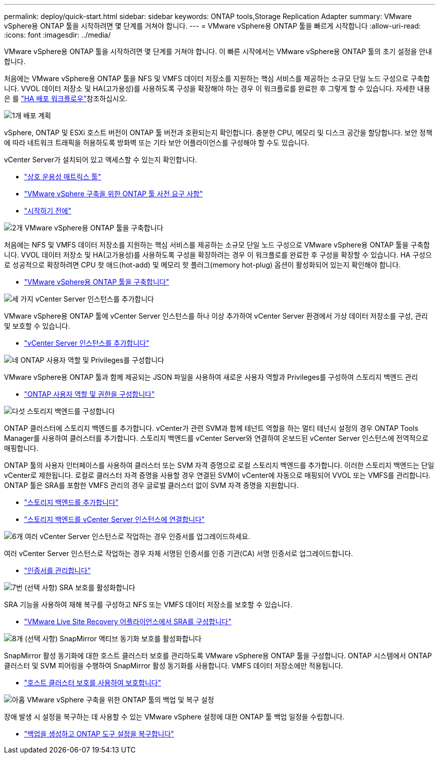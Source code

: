 ---
permalink: deploy/quick-start.html 
sidebar: sidebar 
keywords: ONTAP tools,Storage Replication Adapter 
summary: VMware vSphere용 ONTAP 툴을 시작하려면 몇 단계를 거쳐야 합니다. 
---
= VMware vSphere용 ONTAP 툴을 빠르게 시작합니다
:allow-uri-read: 
:icons: font
:imagesdir: ../media/


[role="lead"]
VMware vSphere용 ONTAP 툴을 시작하려면 몇 단계를 거쳐야 합니다. 이 빠른 시작에서는 VMware vSphere용 ONTAP 툴의 초기 설정을 안내합니다.

처음에는 VMware vSphere용 ONTAP 툴을 NFS 및 VMFS 데이터 저장소를 지원하는 핵심 서비스를 제공하는 소규모 단일 노드 구성으로 구축합니다. VVOL 데이터 저장소 및 HA(고가용성)를 사용하도록 구성을 확장해야 하는 경우 이 워크플로를 완료한 후 그렇게 할 수 있습니다. 자세한 내용은 를 link:../deploy/ha-workflow.html["HA 배포 워크플로우"]참조하십시오.

.image:https://raw.githubusercontent.com/NetAppDocs/common/main/media/number-1.png["1개"] 배포 계획
[role="quick-margin-para"]
vSphere, ONTAP 및 ESXi 호스트 버전이 ONTAP 툴 버전과 호환되는지 확인합니다. 충분한 CPU, 메모리 및 디스크 공간을 할당합니다. 보안 정책에 따라 네트워크 트래픽을 허용하도록 방화벽 또는 기타 보안 어플라이언스를 구성해야 할 수도 있습니다.

[role="quick-margin-para"]
vCenter Server가 설치되어 있고 액세스할 수 있는지 확인합니다.

[role="quick-margin-list"]
* https://imt.netapp.com/matrix/#welcome["상호 운용성 매트릭스 툴"]
* link:../deploy/prerequisites.html["VMware vSphere 구축을 위한 ONTAP 툴 사전 요구 사항"]
* link:../deploy/pre-deploy-checks.html["시작하기 전에"]


.image:https://raw.githubusercontent.com/NetAppDocs/common/main/media/number-2.png["2개"] VMware vSphere용 ONTAP 툴을 구축합니다
[role="quick-margin-para"]
처음에는 NFS 및 VMFS 데이터 저장소를 지원하는 핵심 서비스를 제공하는 소규모 단일 노드 구성으로 VMware vSphere용 ONTAP 툴을 구축합니다. VVOL 데이터 저장소 및 HA(고가용성)를 사용하도록 구성을 확장하려는 경우 이 워크플로를 완료한 후 구성을 확장할 수 있습니다. HA 구성으로 성공적으로 확장하려면 CPU 핫 애드(hot-add) 및 메모리 핫 플러그(memory hot-plug) 옵션이 활성화되어 있는지 확인해야 합니다.

[role="quick-margin-list"]
* link:../deploy/ontap-tools-deployment.html["VMware vSphere용 ONTAP 툴을 구축합니다"]


.image:https://raw.githubusercontent.com/NetAppDocs/common/main/media/number-3.png["세 가지"] vCenter Server 인스턴스를 추가합니다
[role="quick-margin-para"]
VMware vSphere용 ONTAP 툴에 vCenter Server 인스턴스를 하나 이상 추가하여 vCenter Server 환경에서 가상 데이터 저장소를 구성, 관리 및 보호할 수 있습니다.

[role="quick-margin-list"]
* link:../configure/add-vcenter.html["vCenter Server 인스턴스를 추가합니다"]


.image:https://raw.githubusercontent.com/NetAppDocs/common/main/media/number-4.png["네"] ONTAP 사용자 역할 및 Privileges를 구성합니다
[role="quick-margin-para"]
VMware vSphere용 ONTAP 툴과 함께 제공되는 JSON 파일을 사용하여 새로운 사용자 역할과 Privileges를 구성하여 스토리지 백엔드 관리

[role="quick-margin-list"]
* link:../configure/configure-user-role-and-privileges.html["ONTAP 사용자 역할 및 권한을 구성합니다"]


.image:https://raw.githubusercontent.com/NetAppDocs/common/main/media/number-5.png["다섯"] 스토리지 백엔드를 구성합니다
[role="quick-margin-para"]
ONTAP 클러스터에 스토리지 백엔드를 추가합니다. vCenter가 관련 SVM과 함께 테넌트 역할을 하는 멀티 테넌시 설정의 경우 ONTAP Tools Manager를 사용하여 클러스터를 추가합니다. 스토리지 백엔드를 vCenter Server와 연결하여 온보드된 vCenter Server 인스턴스에 전역적으로 매핑합니다.

[role="quick-margin-para"]
ONTAP 툴의 사용자 인터페이스를 사용하여 클러스터 또는 SVM 자격 증명으로 로컬 스토리지 백엔드를 추가합니다. 이러한 스토리지 백엔드는 단일 vCenter로 제한됩니다. 로컬로 클러스터 자격 증명을 사용할 경우 연결된 SVM이 vCenter에 자동으로 매핑되어 VVOL 또는 VMFS를 관리합니다. ONTAP 툴은 SRA를 포함한 VMFS 관리의 경우 글로벌 클러스터 없이 SVM 자격 증명을 지원합니다.

[role="quick-margin-list"]
* link:../configure/add-storage-backend.html["스토리지 백엔드를 추가합니다"]
* link:../configure/associate-storage-backend.html["스토리지 백엔드를 vCenter Server 인스턴스에 연결합니다"]


.image:https://raw.githubusercontent.com/NetAppDocs/common/main/media/number-6.png["6개"] 여러 vCenter Server 인스턴스로 작업하는 경우 인증서를 업그레이드하세요.
[role="quick-margin-para"]
여러 vCenter Server 인스턴스로 작업하는 경우 자체 서명된 인증서를 인증 기관(CA) 서명 인증서로 업그레이드합니다.

[role="quick-margin-list"]
* link:../manage/certificate-manage.html["인증서를 관리합니다"]


.image:https://raw.githubusercontent.com/NetAppDocs/common/main/media/number-7.png["7번"] (선택 사항) SRA 보호를 활성화합니다
[role="quick-margin-para"]
SRA 기능을 사용하여 재해 복구를 구성하고 NFS 또는 VMFS 데이터 저장소를 보호할 수 있습니다.

[role="quick-margin-list"]
* link:../protect/configure-on-srm-appliance.html["VMware Live Site Recovery 어플라이언스에서 SRA를 구성합니다"]


.image:https://raw.githubusercontent.com/NetAppDocs/common/main/media/number-8.png["8개"] (선택 사항) SnapMirror 액티브 동기화 보호를 활성화합니다
[role="quick-margin-para"]
SnapMirror 활성 동기화에 대한 호스트 클러스터 보호를 관리하도록 VMware vSphere용 ONTAP 툴을 구성합니다. ONTAP 시스템에서 ONTAP 클러스터 및 SVM 피어링을 수행하여 SnapMirror 활성 동기화를 사용합니다. VMFS 데이터 저장소에만 적용됩니다.

[role="quick-margin-list"]
* link:../configure/protect-cluster.html["호스트 클러스터 보호를 사용하여 보호합니다"]


.image:https://raw.githubusercontent.com/NetAppDocs/common/main/media/number-9.png["아홉"] VMware vSphere 구축을 위한 ONTAP 툴의 백업 및 복구 설정
[role="quick-margin-para"]
장애 발생 시 설정을 복구하는 데 사용할 수 있는 VMware vSphere 설정에 대한 ONTAP 툴 백업 일정을 수립합니다.

[role="quick-margin-list"]
* link:../manage/enable-backup.html["백업을 생성하고 ONTAP 도구 설정을 복구합니다"]

